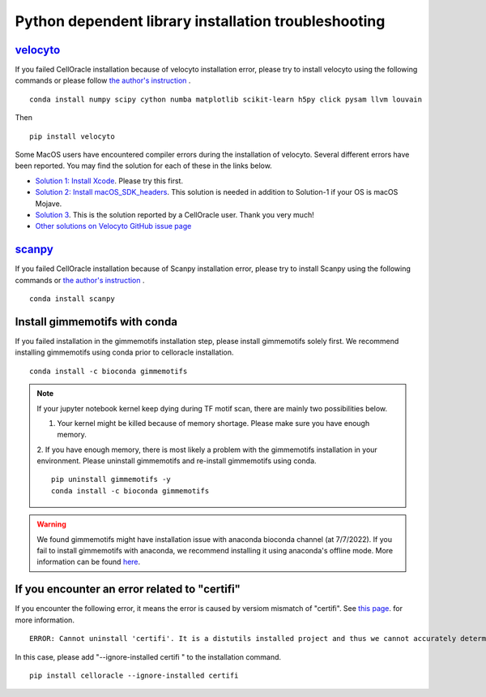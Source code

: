.. _python_step_by_step_installation:

Python dependent library installation troubleshooting
=====================================================


`velocyto <http://velocyto.org/velocyto.py/install/index.html>`_
^^^^^^^^^^^^^^^^^^^^^^^^^^^^^^^^^^^^^^^^^^^^^^^^^^^^^^^^^^^^^^^^^^^^^^^^^^^
If you failed CellOracle installation because of velocyto installation error, please try to install velocyto using the following commands or please follow `the author's instruction <http://velocyto.org/velocyto.py/install/index.html>`_ .

::

    conda install numpy scipy cython numba matplotlib scikit-learn h5py click pysam llvm louvain

Then

::

    pip install velocyto

Some MacOS users have encountered compiler errors during the installation of velocyto.
Several different errors have been reported.
You may find the solution for each of these in the links below.

- `Solution 1: Install Xcode <https://developer.apple.com/xcode/>`_. Please try this first.
- `Solution 2: Install macOS_SDK_headers <https://stackoverflow.com/a/53057706/10641716>`_. This solution is needed in addition to Solution-1 if your OS is macOS Mojave.
- `Solution 3 <https://github.com/morris-lab/CellOracle/issues/3>`_. This is the solution reported by a CellOracle user. Thank you very much!
- `Other solutions on Velocyto GitHub issue page <https://github.com/velocyto-team/velocyto.py/issues?q=>`_

`scanpy <https://scanpy.readthedocs.io/en/stable/installation.html>`_
^^^^^^^^^^^^^^^^^^^^^^^^^^^^^^^^^^^^^^^^^^^^^^^^^^^^^^^^^^^^^^^^^^^^^^^^^^^^^^^^
If you failed CellOracle installation because of Scanpy installation error, please try to install Scanpy using the following commands or `the author's instruction <https://scanpy.readthedocs.io/en/stable/installation.html>`_ .

::

    conda install scanpy


Install gimmemotifs with conda
^^^^^^^^^^^^^^^^^^^^^^^^^^^^^^^^^
If you failed installation in the gimmemotifs installation step, please install gimmemotifs solely first.
We recommend installing gimmemotifs using conda prior to celloracle installation.

::

    conda install -c bioconda gimmemotifs


.. note::
   If your jupyter notebook kernel keep dying during TF motif scan, there are mainly two possibilities below.

   1. Your kernel might be killed because of memory shortage. Please make sure you have enough memory.

   2. If you have enough memory, there is most likely a problem with the gimmemotifs installation in your environment.
   Please uninstall gimmemotifs and re-install gimmemotifs using conda.

   ::

       pip uninstall gimmemotifs -y
       conda install -c bioconda gimmemotifs



.. warning::
   We found gimmemotifs might have installation issue with anaconda bioconda channel (at 7/7/2022).
   If you fail to install gimmemotifs with anaconda, we recommend installing it using anaconda's offline mode.
   More information can be found `here <https://github.com/vanheeringen-lab/gimmemotifs/issues/271>`_.


If you encounter an error related to "certifi"
^^^^^^^^^^^^^^^^^^^^^^^^^^^^^^^^^^^^^

If you encounter the following error, it means the error is caused by versiom mismatch of "certifi".
See `this page  <https://stackoverflow.com/questions/50129762/graphlab-create-2-1-installation-fails-to-uninstall-certifi-a-distutils-insta>`_. for more information.

::

    ERROR: Cannot uninstall 'certifi'. It is a distutils installed project and thus we cannot accurately determine which files belong to it which would lead to only a partial uninstall.

In this case, please add "--ignore-installed certifi " to the installation command.

::

    pip install celloracle --ignore-installed certifi
